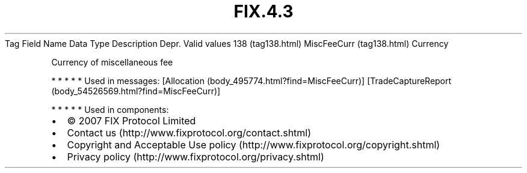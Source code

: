 .TH FIX.4.3 "" "" "Tag #138"
Tag
Field Name
Data Type
Description
Depr.
Valid values
138 (tag138.html)
MiscFeeCurr (tag138.html)
Currency
.PP
Currency of miscellaneous fee
.PP
   *   *   *   *   *
Used in messages:
[Allocation (body_495774.html?find=MiscFeeCurr)]
[TradeCaptureReport (body_54526569.html?find=MiscFeeCurr)]
.PP
   *   *   *   *   *
Used in components:

.PD 0
.P
.PD

.PP
.PP
.IP \[bu] 2
© 2007 FIX Protocol Limited
.IP \[bu] 2
Contact us (http://www.fixprotocol.org/contact.shtml)
.IP \[bu] 2
Copyright and Acceptable Use policy (http://www.fixprotocol.org/copyright.shtml)
.IP \[bu] 2
Privacy policy (http://www.fixprotocol.org/privacy.shtml)
